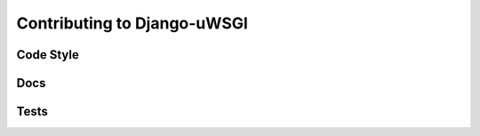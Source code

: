 Contributing to Django-uWSGI
~~~~~~~~~~~~~~~~~~~~~~~~~~~~



.. _Code Style:

Code Style
----------




.. _Docs:

Docs
----



.. _Tests:

Tests
-----

